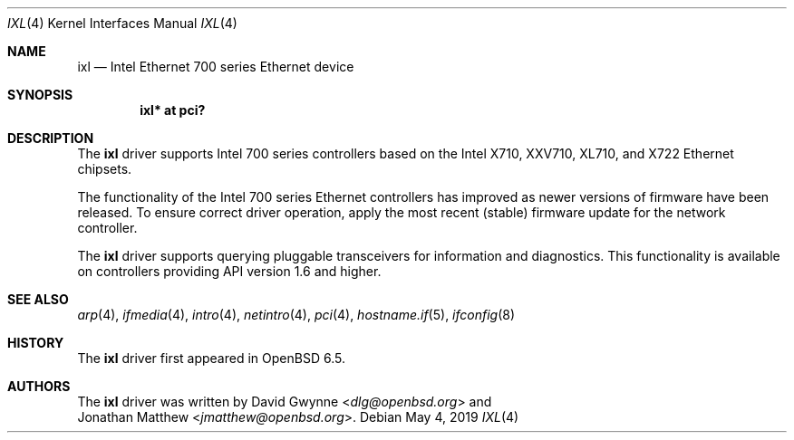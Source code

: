.\" $OpenBSD: ixl.4,v 1.4 2019/05/04 15:57:20 jmc Exp $
.\"
.\" Copyright (c) 2019 David Gwynne <dlg@openbsd.org>
.\"
.\" Permission to use, copy, modify, and distribute this software for any
.\" purpose with or without fee is hereby granted, provided that the above
.\" copyright notice and this permission notice appear in all copies.
.\"
.\" THE SOFTWARE IS PROVIDED "AS IS" AND THE AUTHOR DISCLAIMS ALL WARRANTIES
.\" WITH REGARD TO THIS SOFTWARE INCLUDING ALL IMPLIED WARRANTIES OF
.\" MERCHANTABILITY AND FITNESS. IN NO EVENT SHALL THE AUTHOR BE LIABLE FOR
.\" ANY SPECIAL, DIRECT, INDIRECT, OR CONSEQUENTIAL DAMAGES OR ANY DAMAGES
.\" WHATSOEVER RESULTING FROM LOSS OF USE, DATA OR PROFITS, WHETHER IN AN
.\" ACTION OF CONTRACT, NEGLIGENCE OR OTHER TORTIOUS ACTION, ARISING OUT OF
.\" OR IN CONNECTION WITH THE USE OR PERFORMANCE OF THIS SOFTWARE.
.\"
.Dd $Mdocdate: May 4 2019 $
.Dt IXL 4
.Os
.Sh NAME
.Nm ixl
.Nd Intel Ethernet 700 series Ethernet device
.Sh SYNOPSIS
.Cd "ixl* at pci?"
.Sh DESCRIPTION
The
.Nm
driver supports Intel 700 series controllers based on the
Intel X710, XXV710, XL710, and X722 Ethernet chipsets.
.Pp
The functionality of the Intel 700 series Ethernet controllers has improved as newer versions of firmware have been released.
To ensure correct driver operation, apply the most recent
.Pq stable
firmware update for the network controller.
.Pp
The
.Nm ixl
driver supports querying pluggable transceivers for information and
diagnostics.
.\" via ifconfig ixlX sff .
This functionality is available on controllers providing API version
1.6 and higher.
.Sh SEE ALSO
.Xr arp 4 ,
.Xr ifmedia 4 ,
.Xr intro 4 ,
.Xr netintro 4 ,
.Xr pci 4 ,
.Xr hostname.if 5 ,
.Xr ifconfig 8
.Sh HISTORY
The
.Nm
driver first appeared in
.Ox 6.5 .
.Sh AUTHORS
The
.Nm
driver was written by
.An David Gwynne Aq Mt dlg@openbsd.org
and
.An Jonathan Matthew Aq Mt jmatthew@openbsd.org .
